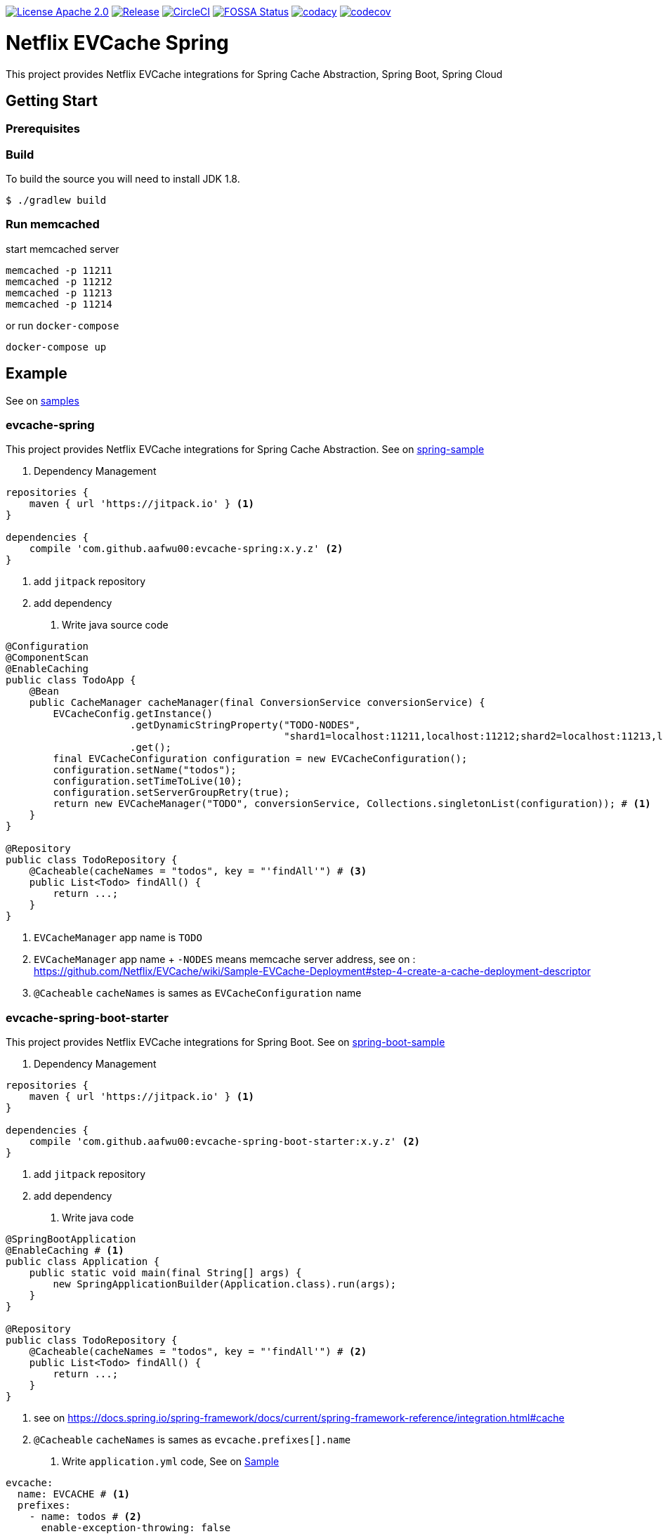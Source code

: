 image:https://img.shields.io/badge/License-Apache%202.0-blue.svg["License Apache 2.0", link="https://opensource.org/licenses/Apache-2.0"]
image:https://jitpack.io/v/aafwu00/netflix-evcache-spring.svg["Release", link=
"https://jitpack.io/#aafwu00/netflix-evcache-spring"]
image:https://circleci.com/gh/aafwu00/netflix-evcache-spring.svg?style=svg["CircleCI", link="https://circleci.com/gh/aafwu00/netflix-evcache-spring"]
image:https://app.fossa.io/api/projects/git%2Bgithub.com%2Faafwu00%2Fnetflix-evcache-spring.svg?type=shield["FOSSA Status", link="https://app.fossa.io/projects/git%2Bgithub.com%2Faafwu00%2Fnetflix-evcache-spring?ref=badge_shield"]
image:https://api.codacy.com/project/badge/Grade/7e1d4c8db17c47a591d98cd499a47b24["codacy", link="https://www.codacy.com/app/aafwu00/netflix-evcache-spring?utm_source=github.com&utm_medium=referral&utm_content=aafwu00/netflix-evcache-spring&utm_campaign=badger"]
image:https://codecov.io/gh/aafwu00/netflix-evcache-spring/branch/master/graph/badge.svg["codecov", link="https://codecov.io/gh/aafwu00/netflix-evcache-spring"]

= Netflix EVCache Spring

This project provides Netflix EVCache integrations for Spring Cache Abstraction, Spring Boot, Spring Cloud

== Getting Start

=== Prerequisites

=== Build
:jdkversion: 1.8

To build the source you will need to install JDK {jdkversion}.

----
$ ./gradlew build
----

=== Run memcached

start memcached server

[source,shell]
----
memcached -p 11211
memcached -p 11212
memcached -p 11213
memcached -p 11214
----

or run `docker-compose`

[source,shell]
----
docker-compose up
----

== Example

See on link:samples[samples]

=== evcache-spring

This project provides Netflix EVCache integrations for Spring Cache Abstraction.
See on link:samples/spring-sample[spring-sample]

1. Dependency Management

[source,gradle]
----
repositories {
    maven { url 'https://jitpack.io' } <1>
}

dependencies {
    compile 'com.github.aafwu00:evcache-spring:x.y.z' <2>
}
----
<1> add `jitpack` repository
<2> add dependency

2. Write java source code

[source,java]
----
@Configuration
@ComponentScan
@EnableCaching
public class TodoApp {
    @Bean
    public CacheManager cacheManager(final ConversionService conversionService) {
        EVCacheConfig.getInstance()
                     .getDynamicStringProperty("TODO-NODES",
                                               "shard1=localhost:11211,localhost:11212;shard2=localhost:11213,localhost:11214") # <2>
                     .get();
        final EVCacheConfiguration configuration = new EVCacheConfiguration();
        configuration.setName("todos");
        configuration.setTimeToLive(10);
        configuration.setServerGroupRetry(true);
        return new EVCacheManager("TODO", conversionService, Collections.singletonList(configuration)); # <1>
    }
}

@Repository
public class TodoRepository {
    @Cacheable(cacheNames = "todos", key = "'findAll'") # <3>
    public List<Todo> findAll() {
        return ...;
    }
}
----
<1> `EVCacheManager` app name is `TODO`
<2> `EVCacheManager` app name + `-NODES` means memcache server address, see on : https://github.com/Netflix/EVCache/wiki/Sample-EVCache-Deployment#step-4-create-a-cache-deployment-descriptor
<3> `@Cacheable` `cacheNames` is sames as `EVCacheConfiguration` name

=== evcache-spring-boot-starter

This project provides Netflix EVCache integrations for Spring Boot.
See on link:samples/spring-boot-sample[spring-boot-sample]

1. Dependency Management

[source,gradle]
----
repositories {
    maven { url 'https://jitpack.io' } <1>
}

dependencies {
    compile 'com.github.aafwu00:evcache-spring-boot-starter:x.y.z' <2>
}
----
<1> add `jitpack` repository
<2> add dependency

2. Write java code

[source,java]
----
@SpringBootApplication
@EnableCaching # <1>
public class Application {
    public static void main(final String[] args) {
        new SpringApplicationBuilder(Application.class).run(args);
    }
}

@Repository
public class TodoRepository {
    @Cacheable(cacheNames = "todos", key = "'findAll'") # <2>
    public List<Todo> findAll() {
        return ...;
    }
}
----
<1> see on https://docs.spring.io/spring-framework/docs/current/spring-framework-reference/integration.html#cache
<2> `@Cacheable` `cacheNames` is sames as `evcache.prefixes[].name`

3. Write `application.yml` code, See on link:samples/spring-boot-sample/src/main/resources/config/application.yml[Sample]

[source,yml]
----
evcache:
  name: EVCACHE # <1>
  prefixes:
    - name: todos # <2>
      enable-exception-throwing: false

EVCACHE-NODES: shard1=localhost:11211,localhost:11212;shard2=localhost:11213,localhost:11214
----
<1> EVCache App Name
<2> EVCache cache name, cache prefix same as `@Cacheable` `cacheNames`
<3> `evcache.name` + `-NODES` means memcache server address, see on : https://github.com/Netflix/EVCache/wiki/Sample-EVCache-Deployment#step-4-create-a-cache-deployment-descriptor

IMPORTANT: `spring.cache.type` value is exists, evcache will be ignored


.Table EVCache Properties
|===
| Name | Default | Description

| evcache.enabled
| true
|

| evcache.name
|
| Name of the EVCache App cluster, Recommend Upper Case

| evcache.prefix[].name
|
| Cache name, Cache Prefix Key, Don't contain colon(:) character

| evcache.prefix[].timeToLive
| 900
| Default Time To Live(TTL), Seconds

| evcache.prefix[].allowNullValues
| true
| Whether to allow for `null` values

| evcache.prefix[].keyHash
| false
| Whether to convert key to hashing

| evcache.prefix[].serverGroupRetry
| true
| Retry across Server Group for cache misses and exceptions

| evcache.prefix[].enableExceptionThrowing
| false
| Exceptions are not propagated and null values are returned

| evcache.metrics.enabled
| true
| Spring Boot Metrics for EVCache

|===

See also: https://github.com/Netflix/EVCache/wiki/Configuring-EVCache-Client , https://github.com/Netflix/EVCache/blob/split/docs/config.md

=== evcache-sidecar-spring-cloud-starter

WARNING: This project is not an original `EVCar`(`EVCache` + `Sidecar`).
EVCache Server composed `memcached` and `Prana`.
`EVCar` is not released at this time, so I combined the functions of `Eureka` + `Sidecar`.
You can find some hints about the function of `EVCar` below.

Hint on: https://github.com/Netflix/EVCache/issues/49 and https://github.com/Netflix/EVCache/tree/nflx-specific/evcar

Example EVCache Sidecar, See on link:samples/evcache-sidecar-sample[evcache-sidecar-sample]

1. Start Eureka Server
See on link:samples/eureka-server-sample[eureka-server-sample]

2. Start memcached

3. Dependency Management

[source,gradle]
----
repositories {
    maven { url 'https://jitpack.io' } <1>
}

dependencies {
    compile 'com.github.aafwu00:evcache-sidecar-spring-cloud-starter:x.y.z' <2>
}
----
<1> add `jitpack` repository
<2> add dependency

4. Write java source code

[source,java]
----
@SpringBootApplication
@EnableEVCacheSidecar # <1>
public class Application {
    public static void main(final String[] args) {
        new SpringApplicationBuilder(Application.class).run(args);
    }
}
----
<1> Using `@EnableEVCacheSidecar` annotation, that's all

5. Write `application.yml` code, See on link:samples/evcache-sidecar-sample/src/main/resources/config/application.yml[Sample]

[source,yml]
----
spring:
  application:
    name: EVCACHE # <1>

eureka:
  client:
    serviceUrl:
      defaultZone: http://localhost:8761/eureka/ # <2>

evcache:
  sidecar:
    port: 11211 # <3>
    group: shard1 # <4>
----
<1> EVCache App Name
<2> see on http://cloud.spring.io/spring-cloud-static/spring-cloud-netflix/1.4.0.RELEASE/multi/multi__service_discovery_eureka_clients.html#_registering_with_eureka
<3> memcached server port
<4> evcache server group, shard name of replica set

.Table EVCache Sidcar Properties
|===
| Name | Default | Description

| evcache.sidecar.enabled
| true
|

| evcache.sidecar.hostname
|
| Hostname of Memcached Or Rend, If blank using localhost

| evcache.sidecar.port
| 11211
| Default Port of Memcached Or Rend

| evcache.sidecar.group
| Default
| Server Group Name, shard name

| evcache.sidecar.health.eureka.enabled
| true
| Eureka Health Check for Memcached

| evcache.sidecar.metrics.enabled
| true
| Spring Boot Metrics for Memcached

| evcache.sidecar.health.memcached.enabled
| true
| Spring Boot Health Check for Memcached

|===

=== evcache-spring-cloud-starter

This project provides Netflix EVCache And Eureka integrations for Spring Cloud.
see link:samples/spring-boot-sample[spring-boot-sample]

1. Run evcache sidecar.
See on <<evcache-sidecar-spring-cloud-starter>>

2. Dependency Management

[source,gradle]
----
repositories {
    maven { url 'https://jitpack.io' } <1>
}

dependencies {
    compile 'com.github.aafwu00:evcache-spring-cloud-starter:x.y.z' <2>
}
----
<1> add `jitpack` repository
<2> add dependency

3. Write java code

[source,java]
----
@SpringBootApplication
@EnableDiscoveryClient # <1>
@EnableCaching # <2>
public class Application {
    public static void main(final String[] args) {
        new SpringApplicationBuilder(Application.class).run(args);
    }
}
----
<1> See on http://cloud.spring.io/spring-cloud-static/spring-cloud-netflix/1.4.0.RELEASE/multi/multi__service_discovery_eureka_clients.html#_registering_with_eureka
<2> See on https://docs.spring.io/spring-framework/docs/current/spring-framework-reference/integration.html#cache

4. Write `application.yml` code, See on link:samples/spring-cloud-sample/src/main/resources/config/application.yml[Sample]

[source,yml]
----
eureka:
  client:
    serviceUrl:
      defaultZone: http://localhost:8761/eureka/ # <1>

evcache:
  name: EVCACHE # <2>
  prefixes:
    - name: todos # <3>
      timeToLive: 5
      server-group-retry: true
----
<1> see on http://cloud.spring.io/spring-cloud-static/spring-cloud-netflix/1.4.0.RELEASE/multi/multi__service_discovery_eureka_clients.html#_registering_with_eureka
<2> EVCache App Name(`spring.application.name`)
<3> EVCache cache name, cache prefix same as `@Cacheable` `cacheNames

IMPORTANT: `spring.cache.type` value is exists, evcache will be ignored

.Table EVCache Cloud Properties
|===
| Name | Default | Description

| evcache.cloud.enabled
| true
|

| evcache.trace.enabled
| true
| Whether to use sleuth trace, If you want add dependency `spring-cloud-starter-sleuth`

|===

See also: https://github.com/Netflix/EVCache/wiki/Configuring-EVCache-Client , https://github.com/Netflix/EVCache/blob/split/docs/config.md , https://github.com/spring-cloud/spring-cloud-sleuth


== Contributing

Please read link:CONTRIBUTING.md[CONTRIBUTING.md] for details on our code of conduct, and the process for submitting pull requests to us.

== Versioning

We use http://semver.org/[SemVer] for versioning. For the versions available, see the link:https://github.com/aafwu00/netflix-evcache-spring/tags[tags on this repository].

== Authors

* **Taeho Kim** - *Initial work* - https://github.com/aafwu00[aafwu00]

== License

This project is licensed under the Apache License 2.0 - see the link:LICENSE[LICENSE] file for details

image:https://app.fossa.io/api/projects/git%2Bgithub.com%2Faafwu00%2Fnetflix-evcache-spring.svg?type=large["FOSSA Status", link="https://app.fossa.io/projects/git%2Bgithub.com%2Faafwu00%2Fnetflix-evcache-spring?ref=badge_large"]

== Acknowledgments

* https://github.com/Netflix/EVCache[EVCache]
* https://github.com/Netflix/EVCache/tree/nflx-specific/evcar[evcar]
* https://github.com/Netflix/eureka[Eureka]
* https://github.com/spring-projects/spring-boot[Spring Boot]
* https://github.com/spring-cloud/spring-cloud-netflix[Spring Cloud Netflix]
* http://nebula-plugins.github.io[Gradle Nebula Plugins]

